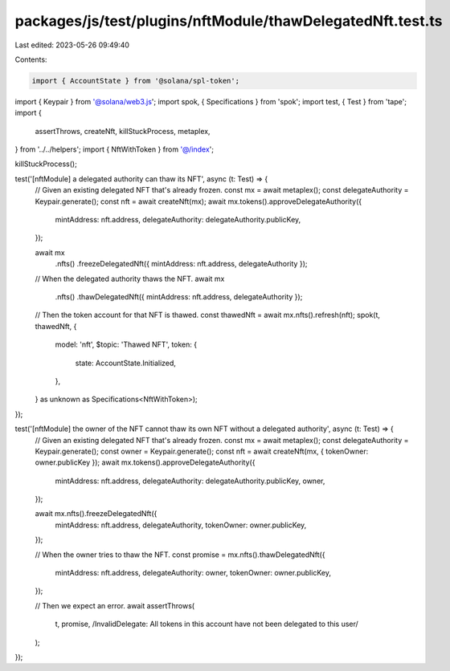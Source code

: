 packages/js/test/plugins/nftModule/thawDelegatedNft.test.ts
===========================================================

Last edited: 2023-05-26 09:49:40

Contents:

.. code-block:: ts

    import { AccountState } from '@solana/spl-token';
import { Keypair } from '@solana/web3.js';
import spok, { Specifications } from 'spok';
import test, { Test } from 'tape';
import {
  assertThrows,
  createNft,
  killStuckProcess,
  metaplex,
} from '../../helpers';
import { NftWithToken } from '@/index';

killStuckProcess();

test('[nftModule] a delegated authority can thaw its NFT', async (t: Test) => {
  // Given an existing delegated NFT that's already frozen.
  const mx = await metaplex();
  const delegateAuthority = Keypair.generate();
  const nft = await createNft(mx);
  await mx.tokens().approveDelegateAuthority({
    mintAddress: nft.address,
    delegateAuthority: delegateAuthority.publicKey,
  });

  await mx
    .nfts()
    .freezeDelegatedNft({ mintAddress: nft.address, delegateAuthority });

  // When the delegated authority thaws the NFT.
  await mx
    .nfts()
    .thawDelegatedNft({ mintAddress: nft.address, delegateAuthority });

  // Then the token account for that NFT is thawed.
  const thawedNft = await mx.nfts().refresh(nft);
  spok(t, thawedNft, {
    model: 'nft',
    $topic: 'Thawed NFT',
    token: {
      state: AccountState.Initialized,
    },
  } as unknown as Specifications<NftWithToken>);
});

test('[nftModule] the owner of the NFT cannot thaw its own NFT without a delegated authority', async (t: Test) => {
  // Given an existing delegated NFT that's already frozen.
  const mx = await metaplex();
  const delegateAuthority = Keypair.generate();
  const owner = Keypair.generate();
  const nft = await createNft(mx, { tokenOwner: owner.publicKey });
  await mx.tokens().approveDelegateAuthority({
    mintAddress: nft.address,
    delegateAuthority: delegateAuthority.publicKey,
    owner,
  });

  await mx.nfts().freezeDelegatedNft({
    mintAddress: nft.address,
    delegateAuthority,
    tokenOwner: owner.publicKey,
  });

  // When the owner tries to thaw the NFT.
  const promise = mx.nfts().thawDelegatedNft({
    mintAddress: nft.address,
    delegateAuthority: owner,
    tokenOwner: owner.publicKey,
  });

  // Then we expect an error.
  await assertThrows(
    t,
    promise,
    /InvalidDelegate: All tokens in this account have not been delegated to this user/
  );
});


